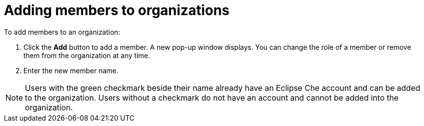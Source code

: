// Module included in the following assemblies:
//
// assembly_adding-members-to-organizations.adoc 

:context: roles-in-an-organization

[id="adding-members-to-organizations_{context}"]
= Adding members to organizations

To add members to an organization:

. Click the *Add* button to add a member. A new pop-up window displays. You can change the role of a member or remove them from the organization at any time.

. Enter the new member name.

[NOTE]
====
Users with the green checkmark beside their name already have an Eclipse Che account and can be added to the organization. Users without a checkmark do not have an account and cannot be added into the organization.
====